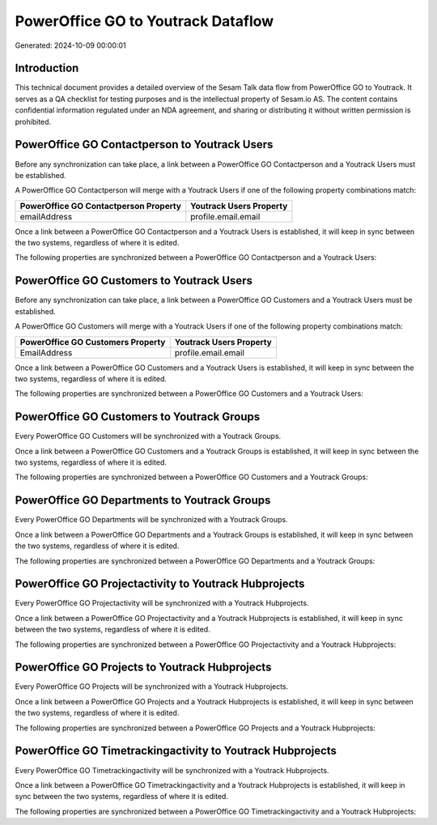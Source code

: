 ===================================
PowerOffice GO to Youtrack Dataflow
===================================

Generated: 2024-10-09 00:00:01

Introduction
------------

This technical document provides a detailed overview of the Sesam Talk data flow from PowerOffice GO to Youtrack. It serves as a QA checklist for testing purposes and is the intellectual property of Sesam.io AS. The content contains confidential information regulated under an NDA agreement, and sharing or distributing it without written permission is prohibited.

PowerOffice GO Contactperson to Youtrack Users
----------------------------------------------
Before any synchronization can take place, a link between a PowerOffice GO Contactperson and a Youtrack Users must be established.

A PowerOffice GO Contactperson will merge with a Youtrack Users if one of the following property combinations match:

.. list-table::
   :header-rows: 1

   * - PowerOffice GO Contactperson Property
     - Youtrack Users Property
   * - emailAddress
     - profile.email.email

Once a link between a PowerOffice GO Contactperson and a Youtrack Users is established, it will keep in sync between the two systems, regardless of where it is edited.

The following properties are synchronized between a PowerOffice GO Contactperson and a Youtrack Users:

.. list-table::
   :header-rows: 1

   * - PowerOffice GO Contactperson Property
     - Youtrack Users Property
     - Youtrack Data Type


PowerOffice GO Customers to Youtrack Users
------------------------------------------
Before any synchronization can take place, a link between a PowerOffice GO Customers and a Youtrack Users must be established.

A PowerOffice GO Customers will merge with a Youtrack Users if one of the following property combinations match:

.. list-table::
   :header-rows: 1

   * - PowerOffice GO Customers Property
     - Youtrack Users Property
   * - EmailAddress
     - profile.email.email

Once a link between a PowerOffice GO Customers and a Youtrack Users is established, it will keep in sync between the two systems, regardless of where it is edited.

The following properties are synchronized between a PowerOffice GO Customers and a Youtrack Users:

.. list-table::
   :header-rows: 1

   * - PowerOffice GO Customers Property
     - Youtrack Users Property
     - Youtrack Data Type


PowerOffice GO Customers to Youtrack Groups
-------------------------------------------
Every PowerOffice GO Customers will be synchronized with a Youtrack Groups.

Once a link between a PowerOffice GO Customers and a Youtrack Groups is established, it will keep in sync between the two systems, regardless of where it is edited.

The following properties are synchronized between a PowerOffice GO Customers and a Youtrack Groups:

.. list-table::
   :header-rows: 1

   * - PowerOffice GO Customers Property
     - Youtrack Groups Property
     - Youtrack Data Type


PowerOffice GO Departments to Youtrack Groups
---------------------------------------------
Every PowerOffice GO Departments will be synchronized with a Youtrack Groups.

Once a link between a PowerOffice GO Departments and a Youtrack Groups is established, it will keep in sync between the two systems, regardless of where it is edited.

The following properties are synchronized between a PowerOffice GO Departments and a Youtrack Groups:

.. list-table::
   :header-rows: 1

   * - PowerOffice GO Departments Property
     - Youtrack Groups Property
     - Youtrack Data Type


PowerOffice GO Projectactivity to Youtrack Hubprojects
------------------------------------------------------
Every PowerOffice GO Projectactivity will be synchronized with a Youtrack Hubprojects.

Once a link between a PowerOffice GO Projectactivity and a Youtrack Hubprojects is established, it will keep in sync between the two systems, regardless of where it is edited.

The following properties are synchronized between a PowerOffice GO Projectactivity and a Youtrack Hubprojects:

.. list-table::
   :header-rows: 1

   * - PowerOffice GO Projectactivity Property
     - Youtrack Hubprojects Property
     - Youtrack Data Type


PowerOffice GO Projects to Youtrack Hubprojects
-----------------------------------------------
Every PowerOffice GO Projects will be synchronized with a Youtrack Hubprojects.

Once a link between a PowerOffice GO Projects and a Youtrack Hubprojects is established, it will keep in sync between the two systems, regardless of where it is edited.

The following properties are synchronized between a PowerOffice GO Projects and a Youtrack Hubprojects:

.. list-table::
   :header-rows: 1

   * - PowerOffice GO Projects Property
     - Youtrack Hubprojects Property
     - Youtrack Data Type


PowerOffice GO Timetrackingactivity to Youtrack Hubprojects
-----------------------------------------------------------
Every PowerOffice GO Timetrackingactivity will be synchronized with a Youtrack Hubprojects.

Once a link between a PowerOffice GO Timetrackingactivity and a Youtrack Hubprojects is established, it will keep in sync between the two systems, regardless of where it is edited.

The following properties are synchronized between a PowerOffice GO Timetrackingactivity and a Youtrack Hubprojects:

.. list-table::
   :header-rows: 1

   * - PowerOffice GO Timetrackingactivity Property
     - Youtrack Hubprojects Property
     - Youtrack Data Type

